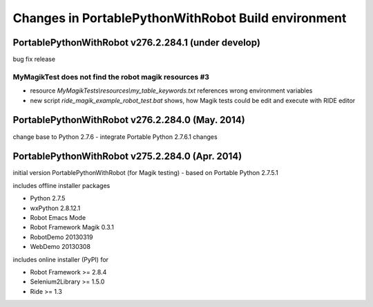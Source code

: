 Changes in PortablePythonWithRobot Build environment
====================================================

PortablePythonWithRobot v276.2.284.1 (under develop)
-----------------------------------------------------------

bug fix release

MyMagikTest does not find the robot magik resources #3
~~~~~~~~~~~~~~~~~~~~~~~~~~~~~~~~~~~~~~~~~~~~~~~~~~~~~~

- resource *MyMagikTests\\resources\\my_table_keywords.txt* references wrong environment variables
- new script *ride_magik_example_robot_test.bat* shows, how Magik tests could be edit and execute
  with RIDE editor

PortablePythonWithRobot v276.2.284.0 (May. 2014)
-----------------------------------------------------------

change base to Python 2.7.6 - integrate Portable Python 2.7.6.1 changes

PortablePythonWithRobot v275.2.284.0 (Apr. 2014)
-----------------------------------------------------------

initial version PortablePythonWithRobot (for Magik testing) - based on Portable Python 2.7.5.1 

includes offline installer packages 

- Python 2.7.5
- wxPython 2.8.12.1
- Robot Emacs Mode
- Robot Framework Magik 0.3.1
- RobotDemo 20130319
- WebDemo 20130308

includes online installer (PyPI) for 

- Robot Framework >= 2.8.4
- Selenium2Library >= 1.5.0
- Ride >= 1.3

